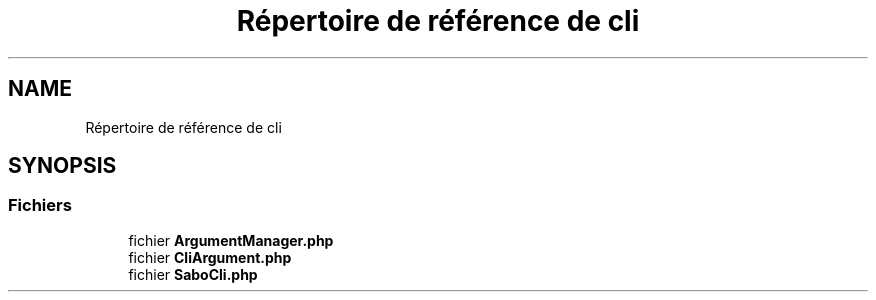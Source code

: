 .TH "Répertoire de référence de cli" 3 "Mardi 23 Juillet 2024" "Version 1.1.1" "Sabo final" \" -*- nroff -*-
.ad l
.nh
.SH NAME
Répertoire de référence de cli
.SH SYNOPSIS
.br
.PP
.SS "Fichiers"

.in +1c
.ti -1c
.RI "fichier \fBArgumentManager\&.php\fP"
.br
.ti -1c
.RI "fichier \fBCliArgument\&.php\fP"
.br
.ti -1c
.RI "fichier \fBSaboCli\&.php\fP"
.br
.in -1c
